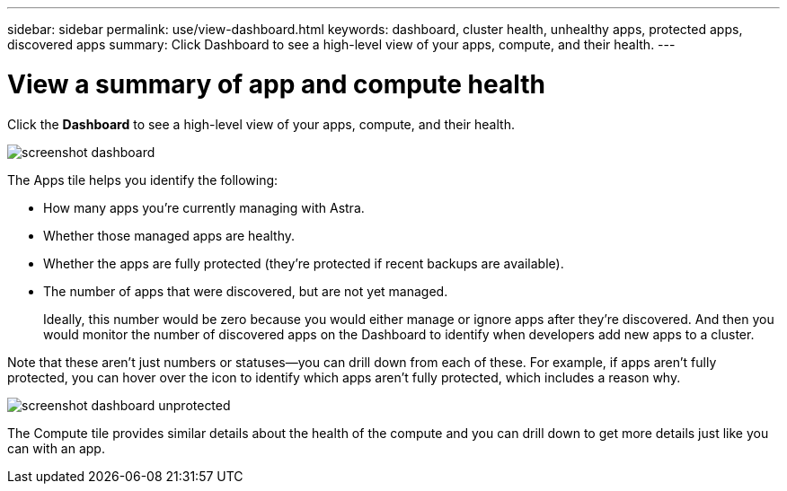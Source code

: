 ---
sidebar: sidebar
permalink: use/view-dashboard.html
keywords: dashboard, cluster health, unhealthy apps, protected apps, discovered apps
summary: Click Dashboard to see a high-level view of your apps, compute, and their health.
---

= View a summary of app and compute health
:hardbreaks:
:icons: font
:imagesdir: ../media/use/

[.lead]
Click the *Dashboard* to see a high-level view of your apps, compute, and their health.

image:screenshot-dashboard.gif[]

The Apps tile helps you identify the following:

* How many apps you're currently managing with Astra.
* Whether those managed apps are healthy.
* Whether the apps are fully protected (they're protected if recent backups are available).
* The number of apps that were discovered, but are not yet managed.
+
Ideally, this number would be zero because you would either manage or ignore apps after they're discovered. And then you would monitor the number of discovered apps on the Dashboard to identify when developers add new apps to a cluster.

Note that these aren't just numbers or statuses--you can drill down from each of these. For example, if apps aren't fully protected, you can hover over the icon to identify which apps aren't fully protected, which includes a reason why.

image:screenshot-dashboard-unprotected.gif[]

The Compute tile provides similar details about the health of the compute and you can drill down to get more details just like you can with an app.
